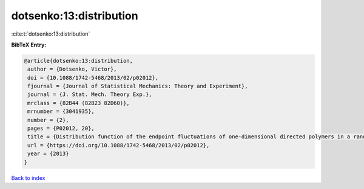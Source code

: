 dotsenko:13:distribution
========================

:cite:t:`dotsenko:13:distribution`

**BibTeX Entry:**

.. code-block:: bibtex

   @article{dotsenko:13:distribution,
    author = {Dotsenko, Victor},
    doi = {10.1088/1742-5468/2013/02/p02012},
    fjournal = {Journal of Statistical Mechanics: Theory and Experiment},
    journal = {J. Stat. Mech. Theory Exp.},
    mrclass = {82B44 (82B23 82D60)},
    mrnumber = {3041935},
    number = {2},
    pages = {P02012, 20},
    title = {Distribution function of the endpoint fluctuations of one-dimensional directed polymers in a random potential},
    url = {https://doi.org/10.1088/1742-5468/2013/02/p02012},
    year = {2013}
   }

`Back to index <../By-Cite-Keys.rst>`_
